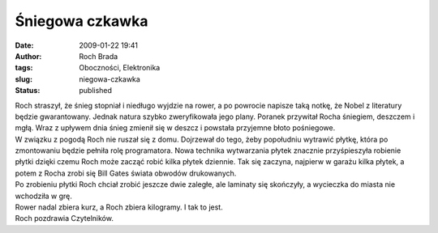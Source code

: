 Śniegowa czkawka
################
:date: 2009-01-22 19:41
:author: Roch Brada
:tags: Oboczności, Elektronika
:slug: niegowa-czkawka
:status: published

| Roch straszył, że śnieg stopniał i niedługo wyjdzie na rower, a po powrocie napisze taką notkę, że Nobel z literatury będzie gwarantowany. Jednak natura szybko zweryfikowała jego plany. Poranek przywitał Rocha śniegiem, deszczem i mgłą. Wraz z upływem dnia śnieg zmienił się w deszcz i powstała przyjemne błoto pośniegowe.
| W związku z pogodą Roch nie ruszał się z domu. Dojrzewał do tego, żeby popołudniu wytrawić płytkę, która po zmontowaniu będzie pełniła rolę programatora. Nowa technika wytwarzania płytek znacznie przyśpieszyła robienie płytki dzięki czemu Roch może zacząć robić kilka płytek dziennie. Tak się zaczyna, najpierw w garażu kilka płytek, a potem z Rocha zrobi się Bill Gates świata obwodów drukowanych.
| Po zrobieniu płytki Roch chciał zrobić jeszcze dwie zaległe, ale laminaty się skończyły, a wycieczka do miasta nie wchodziła w grę.
| Rower nadal zbiera kurz, a Roch zbiera kilogramy. I tak to jest.
| Roch pozdrawia Czytelników.
